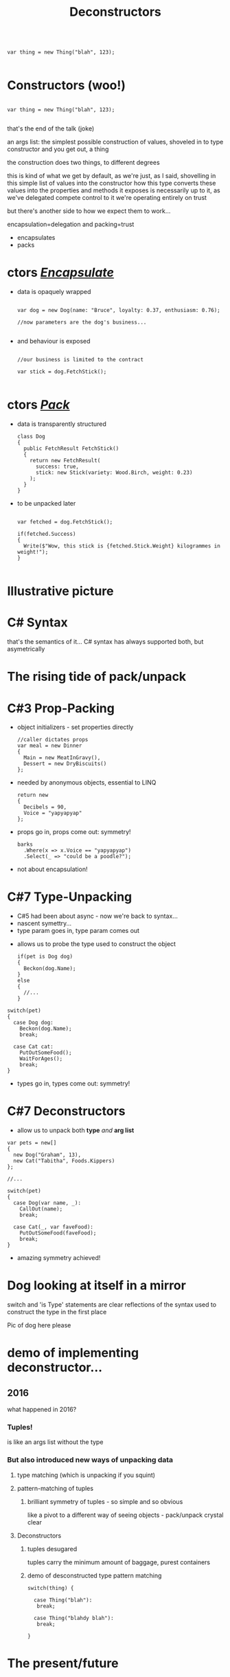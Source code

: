 # -**- mode: Org; eval: (reveal-mode 1); -**-
# -**- org-image-actual-width: 500; -**-
#+OPTIONS: toc:nil 
#+REVEAL_INIT_SCRIPT: slideNumber: 'h.v', 
#+REVEAL_INIT_SCRIPT: hash: true, 
#+REVEAL_THEME: sunblind
#+REVEAL_TRANS:None
#+REVEAL_TITLE_SLIDE:
#+REVEAL_EXTRA_CSS:./custom.css
#+REVEAL_HLEVEL:1
#+REVEAL_PLUGINS: (highlight)
#+Title: Deconstructors
#+Description: blah blah blah
* 

#+BEGIN_SRC C#

var thing = new Thing("blah", 123);

#+END_SRC

* Constructors @@html:<span class="mini-exclaim">(woo!)</span>@@
#+BEGIN_SRC C#

var thing = new Thing("blah", 123);

#+END_SRC
#+begin_notes
  that's the end of the talk (joke)

  an args list: the simplest possible construction of values, shoveled in to type constructor
  and you get out, a thing

  the construction does two things, to different degrees

  this is kind of what we get by default, as we're just, as I said, shovelling in this simple list of values into the constructor
  how this type converts these values into the properties and methods it exposes is necessarily up to it, as we've delegated compete control to it
  we're operating entirely on trust
  
  but there's another side to how we expect them to work...

  encapsulation=delegation and packing=trust
#+end_notes

#    it creates an object, an instance of a class
#    it sets up the new instance
#    via the interfaces you know it implements, you can then interact with it
    
#  encapsulates (behaviour)

#  simply structured args list into black hole

#  and it's one way
#       it's the business of the implementing type what it actually does

#  this hides stuff below the contract
#       at this point we can wash our hands of it
  
# packs (data)
#      objects as transparent containers

#  in trad C#, this done by properties, branching etc

#  eg result classes

#  transparency, symmetry

#  decayed, degenerated from OO data+behaviour

#+ATTR_REVEAL: :frag (roll-in roll-in)
- encapsulates
- packs



* ctors /_Encapsulate_/
     #+ATTR_REVEAL: :frag (roll-in roll-in)
   - data is opaquely wrapped
     @@html: <div class="dog-box">@@
     #+begin_src C#

     var dog = new Dog(name: "Bruce", loyalty: 0.37, enthusiasm: 0.76);

     //now parameters are the dog's business...

     #+end_src
     [[./dog1.jpg]]
     @@html: </div>@@

   - and behaviour is exposed
     @@html: <div class="dog-box">@@
      #+begin_src C#

      //our business is limited to the contract

      var stick = dog.FetchStick();

      #+end_src
      [[./dog2.jpg]]
     @@html: </div>@@

* ctors /_Pack_/
     #+ATTR_REVEAL: :frag (roll-in roll-in)
   - data is transparently structured
      #+begin_src C#
      class Dog
      {
        public FetchResult FetchStick()
        {
          return new FetchResult(
            success: true,
            stick: new Stick(variety: Wood.Birch, weight: 0.23)
          );
        }
      }
      #+end_src
   - to be unpacked later
      #+begin_src C#

      var fetched = dog.FetchStick();

      if(fetched.Success)
      {
        Write($"Wow, this stick is {fetched.Stick.Weight} kilogrammes in weight!");
      }

      #+end_src

* Illustrative picture
  [[./dogstick.jpg]]


* C# Syntax
  that's the semantics of it...
  C# syntax has always supported both, but asymetrically

* The rising tide of pack/unpack
 [[./dogsurf.jpg]]

* C#3 Prop-Packing
#+ATTR_REVEAL: :frag roll-in
  - object initializers - set properties directly
    #+begin_src C#
    //caller dictates props
    var meal = new Dinner
    {
      Main = new MeatInGravy(),
      Dessert = new DryBiscuits()
    };
    #+end_src
#+ATTR_REVEAL: :frag roll-in
  - needed by anonymous objects, essential to LINQ
    #+begin_src C#
    return new 
    {
      Decibels = 90,
      Voice = "yapyapyap"
    };
    #+end_src
#+ATTR_REVEAL: :frag roll-in
  - props go in, props come out: symmetry!
    #+begin_src C#
    barks
      .Where(x => x.Voice == "yapyapyap")
      .Select(_ => "could be a poodle?");
    #+end_src
#+begin_notes
  - not about encapsulation!
#+end_notes

* C#7 Type-Unpacking

#+begin_notes
- C#5 had been about async - now we're back to syntax...
- nascent symettry...
- type param goes in, type param comes out
#+end_notes
  
    #+ATTR_REVEAL: :frag roll-in
  - allows us to probe the type used to construct the object
    #+ATTR_REVEAL: :frag roll-in
    #+begin_src C#
      if(pet is Dog dog)
      {
        Beckon(dog.Name);
      }
      else
      {
        //...
      }
    #+end_src

  #+ATTR_REVEAL: :frag roll-in
    #+begin_src C#
      switch(pet)
      {
        case Dog dog:
          Beckon(dog.Name);
          break;

        case Cat cat:
          PutOutSomeFood();
          WaitForAges();
          break;
      }
    #+end_src
#+ATTR_REVEAL: :frag roll-in
  - types go in, types come out: symmetry!

* C#7 Deconstructors
  
#+ATTR_REVEAL: :frag roll-in
  - allow us to unpack both *type* /and/ *arg list*
#+ATTR_REVEAL: :frag roll-in
    #+begin_src C#
      var pets = new[]
      {
        new Dog("Graham", 13),
        new Cat("Tabitha", Foods.Kippers)
      };

      //...

      switch(pet)
      {
        case Dog(var name, _):
          CallOut(name);
          break;

        case Cat(_, var faveFood):
          PutOutSomeFood(faveFood);
          break;
      }
    #+end_src
#+ATTR_REVEAL: :frag roll-in
  - amazing symmetry achieved!

* Dog looking at itself in a mirror
  switch and 'is Type' statements are clear reflections of the syntax used to construct the type in the first place

  Pic of dog here please



* demo of implementing deconstructor...

** 2016
   what happened in 2016?

*** Tuples!
    is like an args list without the type

*** But also introduced new ways of unpacking data

**** type matching (which is unpacking if you squint)

**** pattern-matching of tuples

***** brilliant symmetry of tuples - so simple and so obvious
      like a pivot to a different way of seeing objects - pack/unpack
      crystal clear

**** Deconstructors

***** tuples desugared
      tuples carry the minimum amount of baggage, purest containers
      
***** demo of desconstructed type pattern matching

#+BEGIN_SRC C#
switch(thing) {

  case Thing("blah"):
   break;

  case Thing("blahdy blah"):
   break;

}
#+END_SRC
      

* The present/future

** auto property deconstructuring

*** just syntactical repackaging really

*** but forms symmetrical pair with object initializers
    just like how ctors with an args list tuple get unpacked

** init-only setters

** and finally, records

*** kind of templated data-carrying classes

*** intended to be used with pattern-matching

**** like anon objects v2

*** culmination of data-type story



